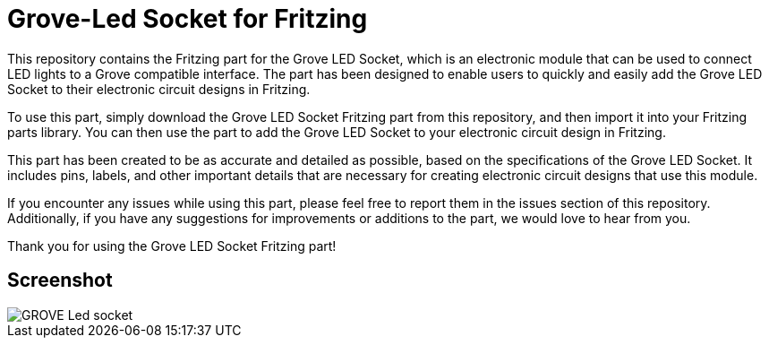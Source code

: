 :imagesdir: imgs

= Grove-Led Socket for Fritzing


This repository contains the Fritzing part for the Grove LED Socket, which is an electronic module that can be used to connect LED lights to a Grove compatible interface. The part has been designed to enable users to quickly and easily add the Grove LED Socket to their electronic circuit designs in Fritzing.

To use this part, simply download the Grove LED Socket Fritzing part from this repository, and then import it into your Fritzing parts library. You can then use the part to add the Grove LED Socket to your electronic circuit design in Fritzing.

This part has been created to be as accurate and detailed as possible, based on the specifications of the Grove LED Socket. It includes pins, labels, and other important details that are necessary for creating electronic circuit designs that use this module.

If you encounter any issues while using this part, please feel free to report them in the issues section of this repository. Additionally, if you have any suggestions for improvements or additions to the part, we would love to hear from you.

Thank you for using the Grove LED Socket Fritzing part!

== Screenshot

image::GROVE- Led socket.png[align="center",Led Socket example]
